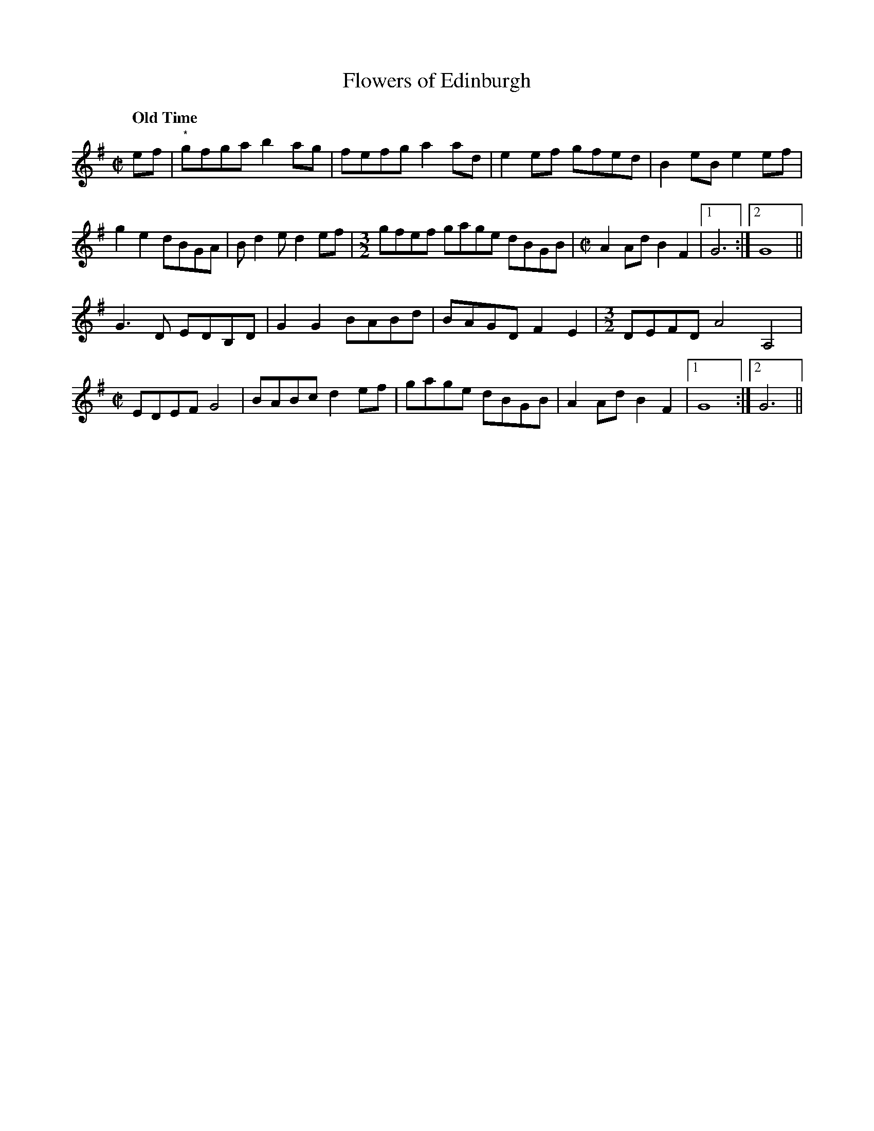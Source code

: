 X:1
T:Flowers of Edinburgh
N:From the playing of fiddler Art Galbraith (1909-1993, Springfield, Mo., though 
N:originally from Greene County, Mo., Ozarks region).
M:C|
L:1/8
R:Reel
Q:"Old Time"
D:https://www.slippery-hill.com/recording/flowers-edinburgh
D:https://tunearch.org/wiki/Flowers_of_Edinburgh_(1)
D:Rounder 0133, Art Galbraith - "Dixie Blossoms" (1981)
Z:Transcribed by Andrew Kuntz
K:G
ef|"*"gfga b2 ag|fefg a2ad|e2ef gfed|B2 eBe2 ef|
g2e2 dBGA|Bd2e d2 ef|[M:3/2]gfef gage dBGB |[M:C|]A2 Ad B2F2|1G6:|2G8||
G3D EDB,D|G2G2 BABd|BAGD F2E2|[M:3/2]DEFD A4A,4| 
[M:C|]EDEF G4| BABc d2ef|gage dBGB|A2 Ad B2F2|1G8:|2G6||
